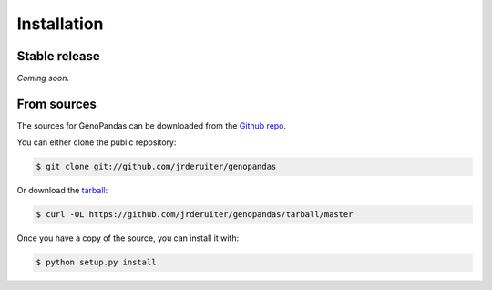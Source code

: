 .. highlight:: shell

============
Installation
============

Stable release
--------------

*Coming soon.*

From sources
------------

The sources for GenoPandas can be downloaded from the `Github repo`_.

You can either clone the public repository:

.. code-block:: console

    $ git clone git://github.com/jrderuiter/genopandas

Or download the `tarball`_:

.. code-block:: console

    $ curl -OL https://github.com/jrderuiter/genopandas/tarball/master

Once you have a copy of the source, you can install it with:

.. code-block:: console

    $ python setup.py install

.. _Github repo: https://github.com/jrderuiter/genopandas
.. _tarball: https://github.com/jrderuiter/genopandas/tarball/master
